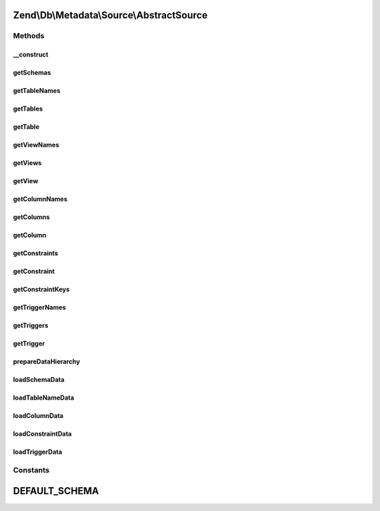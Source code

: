 .. Db/Metadata/Source/AbstractSource.php generated using docpx on 01/30/13 03:32am


Zend\\Db\\Metadata\\Source\\AbstractSource
==========================================

Methods
+++++++

__construct
-----------

.. function:: __construct()


    Constructor

    :param Adapter: 



getSchemas
----------

.. function:: getSchemas()


    Get schemas



getTableNames
-------------

.. function:: getTableNames()


    Get table names

    :param string: 
    :param bool: 

    :rtype: string[] 



getTables
---------

.. function:: getTables()


    Get tables

    :param string: 
    :param bool: 

    :rtype: Object\TableObject[] 



getTable
--------

.. function:: getTable()


    Get table

    :param string: 
    :param string: 

    :rtype: Object\TableObject 



getViewNames
------------

.. function:: getViewNames()


    Get view names

    :param string: 

    :rtype: array 



getViews
--------

.. function:: getViews()


    Get views

    :param string: 

    :rtype: array 



getView
-------

.. function:: getView()


    Get view

    :param string: 
    :param string: 

    :rtype: \Zend\Db\Metadata\Object\TableObject 



getColumnNames
--------------

.. function:: getColumnNames()


    Gt column names

    :param string: 
    :param string: 

    :rtype: array 



getColumns
----------

.. function:: getColumns()


    Get columns

    :param string: 
    :param string: 

    :rtype: array 



getColumn
---------

.. function:: getColumn()


    Get column

    :param string: 
    :param string: 
    :param string: 

    :rtype: Object\ColumnObject 



getConstraints
--------------

.. function:: getConstraints()


    Get constraints

    :param string: 
    :param string: 

    :rtype: array 



getConstraint
-------------

.. function:: getConstraint()


    Get constraint

    :param string: 
    :param string: 
    :param string: 

    :rtype: Object\ConstraintObject 



getConstraintKeys
-----------------

.. function:: getConstraintKeys()


    Get constraint keys

    :param string: 
    :param string: 
    :param string: 

    :rtype: array 



getTriggerNames
---------------

.. function:: getTriggerNames()


    Get trigger names

    :param string: 

    :rtype: array 



getTriggers
-----------

.. function:: getTriggers()


    Get triggers

    :param string: 

    :rtype: array 



getTrigger
----------

.. function:: getTrigger()


    Get trigger

    :param string: 
    :param string: 

    :rtype: Object\TriggerObject 



prepareDataHierarchy
--------------------

.. function:: prepareDataHierarchy()


    Prepare data hierarchy

    :param string: 
    :param string: ...



loadSchemaData
--------------

.. function:: loadSchemaData()



loadTableNameData
-----------------

.. function:: loadTableNameData()



loadColumnData
--------------

.. function:: loadColumnData()



loadConstraintData
------------------

.. function:: loadConstraintData()



loadTriggerData
---------------

.. function:: loadTriggerData()





Constants
+++++++++

DEFAULT_SCHEMA
==============

